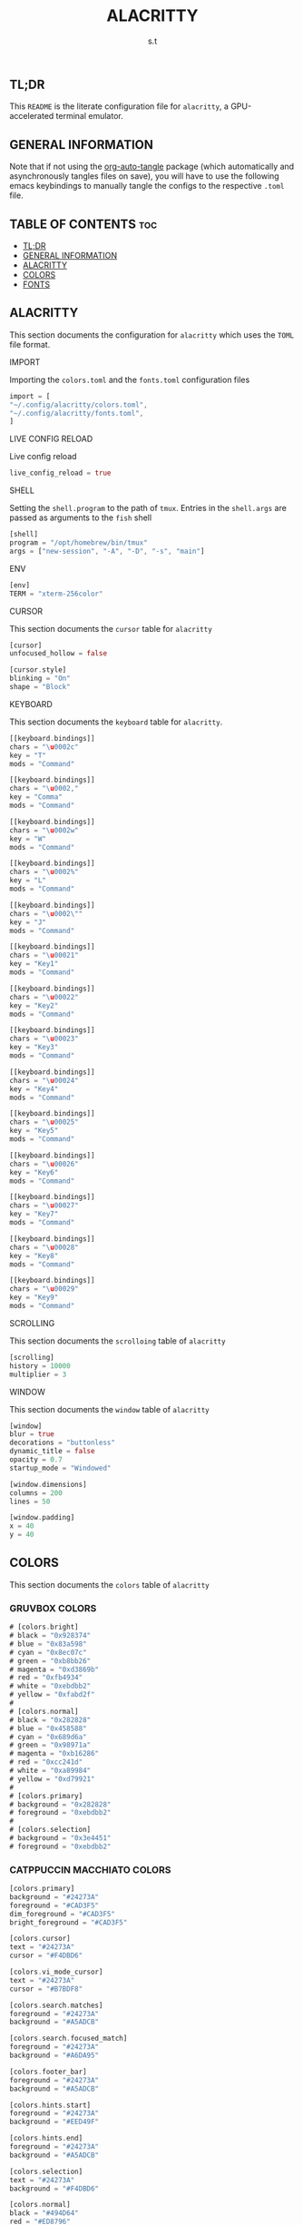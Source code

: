 #+title: ALACRITTY
#+author: s.t
#+auto_tangle: t
#+startup: content indent

** TL;DR
This ~README~ is the literate configuration file for =alacritty=, a GPU-accelerated terminal emulator.

** GENERAL INFORMATION
Note that if not using the [[https://elpa.nongnu.org/nongnu/org-auto-tangle.html][org-auto-tangle]] package (which automatically and asynchronously tangles files on save), you will have to use the following emacs keybindings to manually tangle the configs to the respective ~.toml~ file.

** TABLE OF CONTENTS :toc:
  - [[#tldr][TL;DR]]
  - [[#general-information][GENERAL INFORMATION]]
  - [[#alacritty][ALACRITTY]]
  - [[#colors][COLORS]]
  - [[#fonts][FONTS]]

** ALACRITTY
This section documents the configuration for =alacritty= which uses the ~TOML~ file format.

**** IMPORT
Importing the ~colors.toml~ and the ~fonts.toml~ configuration files
#+begin_src rust :tangle "alacritty.toml"
import = [
"~/.config/alacritty/colors.toml",
"~/.config/alacritty/fonts.toml",
]
#+end_src

**** LIVE CONFIG RELOAD
Live config reload
#+begin_src rust :tangle "alacritty.toml"
live_config_reload = true
#+end_src

**** SHELL
Setting the ~shell.program~ to the path of ~tmux~. Entries in the ~shell.args~ are passed as arguments to the ~fish~ shell
#+begin_src rust :tangle "alacritty.toml"
[shell]
program = "/opt/homebrew/bin/tmux"
args = ["new-session", "-A", "-D", "-s", "main"]
#+end_src

**** ENV
#+begin_src rust :tangle "alacritty.toml"
[env]
TERM = "xterm-256color"
#+end_src

**** CURSOR
This section documents the ~cursor~ table for =alacritty=
#+begin_src rust :tangle "alacritty.toml"
[cursor]
unfocused_hollow = false

[cursor.style]
blinking = "On"
shape = "Block"
#+end_src

**** KEYBOARD
This section documents the ~keyboard~ table for =alacritty=.
#+begin_src rust :tangle "alacritty.toml"
[[keyboard.bindings]]
chars = "\u0002c"
key = "T"
mods = "Command"

[[keyboard.bindings]]
chars = "\u0002,"
key = "Comma"
mods = "Command"

[[keyboard.bindings]]
chars = "\u0002w"
key = "W"
mods = "Command"

[[keyboard.bindings]]
chars = "\u0002%"
key = "L"
mods = "Command"

[[keyboard.bindings]]
chars = "\u0002\""
key = "J"
mods = "Command"

[[keyboard.bindings]]
chars = "\u00021"
key = "Key1"
mods = "Command"

[[keyboard.bindings]]
chars = "\u00022"
key = "Key2"
mods = "Command"

[[keyboard.bindings]]
chars = "\u00023"
key = "Key3"
mods = "Command"

[[keyboard.bindings]]
chars = "\u00024"
key = "Key4"
mods = "Command"

[[keyboard.bindings]]
chars = "\u00025"
key = "Key5"
mods = "Command"

[[keyboard.bindings]]
chars = "\u00026"
key = "Key6"
mods = "Command"

[[keyboard.bindings]]
chars = "\u00027"
key = "Key7"
mods = "Command"

[[keyboard.bindings]]
chars = "\u00028"
key = "Key8"
mods = "Command"

[[keyboard.bindings]]
chars = "\u00029"
key = "Key9"
mods = "Command"
#+end_src

**** SCROLLING
This section documents the ~scrolloing~ table of =alacritty=
#+begin_src rust :tangle "alacritty.toml"
[scrolling]
history = 10000
multiplier = 3
#+end_src

**** WINDOW
This section documents the ~window~ table of =alacritty=
#+begin_src rust :tangle "alacritty.toml"
[window]
blur = true
decorations = "buttonless"
dynamic_title = false
opacity = 0.7
startup_mode = "Windowed"

[window.dimensions]
columns = 200
lines = 50

[window.padding]
x = 40
y = 40
#+end_src

** COLORS
This section documents the ~colors~ table of =alacritty=
*** GRUVBOX COLORS
#+begin_src rust :tangle "colors.toml"
# [colors.bright]
# black = "0x928374"
# blue = "0x83a598"
# cyan = "0x8ec07c"
# green = "0xb8bb26"
# magenta = "0xd3869b"
# red = "0xfb4934"
# white = "0xebdbb2"
# yellow = "0xfabd2f"
#
# [colors.normal]
# black = "0x282828"
# blue = "0x458588"
# cyan = "0x689d6a"
# green = "0x98971a"
# magenta = "0xb16286"
# red = "0xcc241d"
# white = "0xa89984"
# yellow = "0xd79921"
#
# [colors.primary]
# background = "0x282828"
# foreground = "0xebdbb2"
#
# [colors.selection]
# background = "0x3e4451"
# foreground = "0xebdbb2"
#+end_src

*** CATPPUCCIN MACCHIATO COLORS
#+begin_src rust :tangle "colors.toml"
[colors.primary]
background = "#24273A"
foreground = "#CAD3F5"
dim_foreground = "#CAD3F5"
bright_foreground = "#CAD3F5"

[colors.cursor]
text = "#24273A"
cursor = "#F4DBD6"

[colors.vi_mode_cursor]
text = "#24273A"
cursor = "#B7BDF8"

[colors.search.matches]
foreground = "#24273A"
background = "#A5ADCB"

[colors.search.focused_match]
foreground = "#24273A"
background = "#A6DA95"

[colors.footer_bar]
foreground = "#24273A"
background = "#A5ADCB"

[colors.hints.start]
foreground = "#24273A"
background = "#EED49F"

[colors.hints.end]
foreground = "#24273A"
background = "#A5ADCB"

[colors.selection]
text = "#24273A"
background = "#F4DBD6"

[colors.normal]
black = "#494D64"
red = "#ED8796"
green = "#A6DA95"
yellow = "#EED49F"
blue = "#8AADF4"
magenta = "#F5BDE6"
cyan = "#8BD5CA"
white = "#B8C0E0"

[colors.bright]
black = "#5B6078"
red = "#ED8796"
green = "#A6DA95"
yellow = "#EED49F"
blue = "#8AADF4"
magenta = "#F5BDE6"
cyan = "#8BD5CA"
white = "#A5ADCB"

[colors.dim]
black = "#494D64"
red = "#ED8796"
green = "#A6DA95"
yellow = "#EED49F"
blue = "#8AADF4"
magenta = "#F5BDE6"
cyan = "#8BD5CA"
white = "#B8C0E0"

[[colors.indexed_colors]]
index = 16
color = "#F5A97F"

[[colors.indexed_colors]]
index = 17
color = "#F4DBD6"
#+end_src

** FONTS
This section documents the ~font~ table of =alacritty=. The default font for ~macOS~ is ~Menlo~ but I prefer using a [[https://www.nerdfonts.com/][Nerd Font]] instead.
#+begin_src rust :tangle "fonts.toml"
[font]
size = 10

[font.bold]
family = "JetBrainsMono NF"
style = "Bold"

[font.bold_italic]
family = "JetBrainsMono NF"
style = "Bold Italic"

[font.italic]
family = "JetBrainsMono NF"
style = "Italic"

[font.normal]
family = "JetBrainsMono NF"
style = "Regular"
#+end_src
